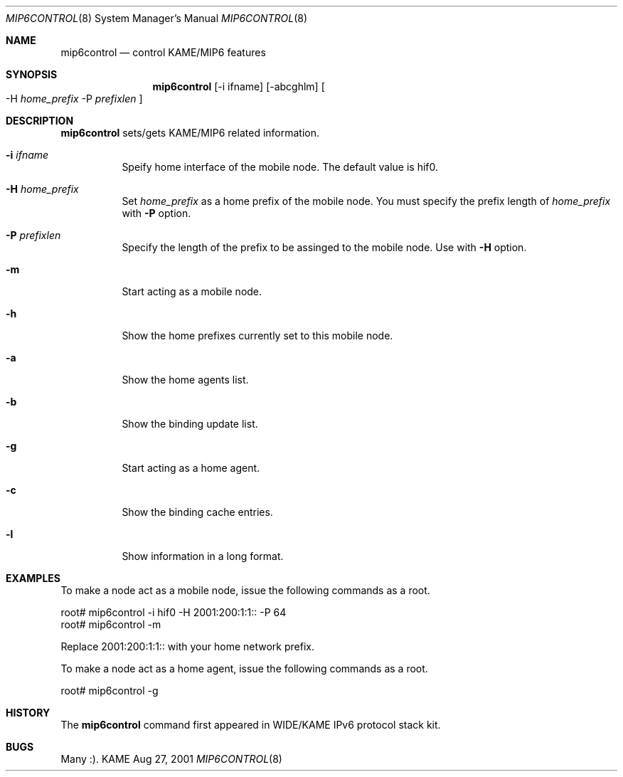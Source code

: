 .\"	$KAME: mip6control.8,v 1.2 2001/10/12 07:29:50 keiichi Exp $
.\"
.\" Copyright (C) 1995, 1996, 1997, 1998, 1999, 2000, 2001 WIDE Project.
.\" All rights reserved.
.\" 
.\" Redistribution and use in source and binary forms, with or without
.\" modification, are permitted provided that the following conditions
.\" are met:
.\" 1. Redistributions of source code must retain the above copyright
.\"    notice, this list of conditions and the following disclaimer.
.\" 2. Redistributions in binary form must reproduce the above copyright
.\"    notice, this list of conditions and the following disclaimer in the
.\"    documentation and/or other materials provided with the distribution.
.\" 3. Neither the name of the project nor the names of its contributors
.\"    may be used to endorse or promote products derived from this software
.\"    without specific prior written permission.
.\" 
.\" THIS SOFTWARE IS PROVIDED BY THE PROJECT AND CONTRIBUTORS ``AS IS'' AND
.\" ANY EXPRESS OR IMPLIED WARRANTIES, INCLUDING, BUT NOT LIMITED TO, THE
.\" IMPLIED WARRANTIES OF MERCHANTABILITY AND FITNESS FOR A PARTICULAR PURPOSE
.\" ARE DISCLAIMED.  IN NO EVENT SHALL THE PROJECT OR CONTRIBUTORS BE LIABLE
.\" FOR ANY DIRECT, INDIRECT, INCIDENTAL, SPECIAL, EXEMPLARY, OR CONSEQUENTIAL
.\" DAMAGES (INCLUDING, BUT NOT LIMITED TO, PROCUREMENT OF SUBSTITUTE GOODS
.\" OR SERVICES; LOSS OF USE, DATA, OR PROFITS; OR BUSINESS INTERRUPTION)
.\" HOWEVER CAUSED AND ON ANY THEORY OF LIABILITY, WHETHER IN CONTRACT, STRICT
.\" LIABILITY, OR TORT (INCLUDING NEGLIGENCE OR OTHERWISE) ARISING IN ANY WAY
.\" OUT OF THE USE OF THIS SOFTWARE, EVEN IF ADVISED OF THE POSSIBILITY OF
.\" SUCH DAMAGE.
.\"
.Dd Aug 27, 2001
.Dt MIP6CONTROL 8
.Os KAME
.\"
.Sh NAME
.Nm mip6control
.Nd control KAME/MIP6 features
.\"
.Sh SYNOPSIS
.Nm
.Op -i ifname
.Op -abcghlm
.Oo
-H
.Ar home_prefix
-P
.Ar prefixlen
.Oc
.\"
.Sh DESCRIPTION
.Nm
sets/gets KAME/MIP6 related information.
.Bl -tag -width Ds
.It Fl i Ar ifname
Speify home interface of the mobile node.
The default value is hif0.
.It Fl H Ar home_prefix
Set
.Ar home_prefix
as a home prefix of the mobile node.
You must specify the prefix length of
.Ar home_prefix
with
.Fl P
option.
.It Fl P Ar prefixlen
Specify the length of the prefix to be assinged to the mobile node.
Use with
.Fl H
option.
.It Fl m
Start acting as a mobile node.
.It Fl h
Show the home prefixes currently set to this mobile node.
.It Fl a
Show the home agents list.
.It Fl b
Show the binding update list.
.It Fl g
Start acting as a home agent.
.It Fl c
Show the binding cache entries.
.It Fl l
Show information in a long format.
.\"
.Sh EXAMPLES
To make a node act as a mobile node, issue the following commands as a root.
.Bd -literal
root# mip6control -i hif0 -H 2001:200:1:1:: -P 64
root# mip6control -m
.Ed
.Pp
Replace 2001:200:1:1:: with your home network prefix.
.Pp
To make a node act as a home agent, issue the following commands as a root.
.Bd -literal
root# mip6control -g
.Ed
.\"
.Sh HISTORY
The
.Nm
command first appeared in WIDE/KAME IPv6 protocol stack kit.
.\"
.Sh BUGS
Many :).
